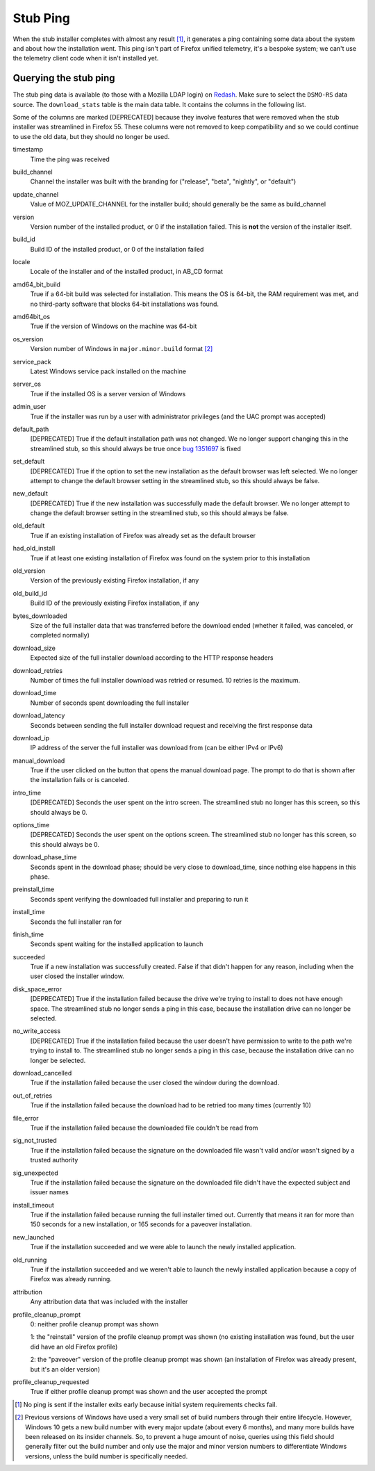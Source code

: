 =========
Stub Ping
=========

When the stub installer completes with almost any result [1]_, it generates a ping containing some data about the system and about how the installation went. This ping isn't part of Firefox unified telemetry, it's a bespoke system; we can't use the telemetry client code when it isn't installed yet.


Querying the stub ping
----------------------

The stub ping data is available (to those with a Mozilla LDAP login) on `Redash <https://sql.telemetry.mozilla.org>`_. Make sure to select the ``DSMO-RS`` data source. The ``download_stats`` table is the main data table. It contains the columns in the following list.

Some of the columns are marked [DEPRECATED] because they involve features that were removed when the stub installer was streamlined in Firefox 55. These columns were not removed to keep compatibility and so we could continue to use the old data, but they should no longer be used.

timestamp
  Time the ping was received

build_channel
  Channel the installer was built with the branding for ("release", "beta", "nightly", or "default")

update_channel
  Value of MOZ_UPDATE_CHANNEL for the installer build; should generally be the same as build_channel

version
  Version number of the installed product, or 0 if the installation failed. This is **not** the version of the installer itself.

build_id
  Build ID of the installed product, or 0 of the installation failed

locale
  Locale of the installer and of the installed product, in AB_CD format

amd64_bit_build
  True if a 64-bit build was selected for installation. This means the OS is 64-bit, the RAM requirement was met, and no third-party software that blocks 64-bit installations was found.

amd64bit_os
  True if the version of Windows on the machine was 64-bit

os_version
  Version number of Windows in ``major.minor.build`` format [2]_

service_pack
  Latest Windows service pack installed on the machine

server_os
  True if the installed OS is a server version of Windows

admin_user
  True if the installer was run by a user with administrator privileges (and the UAC prompt was accepted)

default_path
  [DEPRECATED] True if the default installation path was not changed. We no longer support changing this in the streamlined stub, so this should always be true once `bug 1351697 <https://bugzilla.mozilla.org/show_bug.cgi?id=1351697>`_ is fixed

set_default
  [DEPRECATED] True if the option to set the new installation as the default browser was left selected. We no longer attempt to change the default browser setting in the streamlined stub, so this should always be false.

new_default
  [DEPRECATED] True if the new installation was successfully made the default browser. We no longer attempt to change the default browser setting in the streamlined stub, so this should always be false.

old_default
  True if an existing installation of Firefox was already set as the default browser

had_old_install
  True if at least one existing installation of Firefox was found on the system prior to this installation

old_version
  Version of the previously existing Firefox installation, if any

old_build_id
  Build ID of the previously existing Firefox installation, if any

bytes_downloaded
  Size of the full installer data that was transferred before the download ended (whether it failed, was canceled, or completed normally)

download_size
  Expected size of the full installer download according to the HTTP response headers

download_retries
  Number of times the full installer download was retried or resumed. 10 retries is the maximum.

download_time
  Number of seconds spent downloading the full installer

download_latency
  Seconds between sending the full installer download request and receiving the first response data

download_ip
  IP address of the server the full installer was download from (can be either IPv4 or IPv6)

manual_download
  True if the user clicked on the button that opens the manual download page. The prompt to do that is shown after the installation fails or is canceled.

intro_time
  [DEPRECATED] Seconds the user spent on the intro screen. The streamlined stub no longer has this screen, so this should always be 0.

options_time
  [DEPRECATED] Seconds the user spent on the options screen. The streamlined stub no longer has this screen, so this should always be 0.

download_phase_time
  Seconds spent in the download phase; should be very close to download_time, since nothing else happens in this phase.

preinstall_time
  Seconds spent verifying the downloaded full installer and preparing to run it

install_time
  Seconds the full installer ran for

finish_time
  Seconds spent waiting for the installed application to launch

succeeded
  True if a new installation was successfully created. False if that didn't happen for any reason, including when the user closed the installer window.

disk_space_error
  [DEPRECATED] True if the installation failed because the drive we're trying to install to does not have enough space. The streamlined stub no longer sends a ping in this case, because the installation drive can no longer be selected.

no_write_access
  [DEPRECATED] True if the installation failed because the user doesn't have permission to write to the path we're trying to install to. The streamlined stub no longer sends a ping in this case, because the installation drive can no longer be selected.

download_cancelled
  True if the installation failed because the user closed the window during the download.

out_of_retries
  True if the installation failed because the download had to be retried too many times (currently 10)

file_error
  True if the installation failed because the downloaded file couldn't be read from

sig_not_trusted
  True if the installation failed because the signature on the downloaded file wasn't valid and/or wasn't signed by a trusted authority

sig_unexpected
  True if the installation failed because the signature on the downloaded file didn't have the expected subject and issuer names

install_timeout
  True if the installation failed because running the full installer timed out. Currently that means it ran for more than 150 seconds for a new installation, or 165 seconds for a paveover installation.

new_launched
  True if the installation succeeded and we were able to launch the newly installed application.

old_running
  True if the installation succeeded and we weren't able to launch the newly installed application because a copy of Firefox was already running.

attribution
  Any attribution data that was included with the installer

profile_cleanup_prompt
  0: neither profile cleanup prompt was shown

  1: the "reinstall" version of the profile cleanup prompt was shown (no existing installation was found, but the user did have an old Firefox profile)

  2: the "paveover" version of the profile cleanup prompt was shown (an installation of Firefox was already present, but it's an older version)

profile_cleanup_requested
  True if either profile cleanup prompt was shown and the user accepted the prompt


.. [1] No ping is sent if the installer exits early because initial system requirements checks fail.
.. [2] Previous versions of Windows have used a very small set of build numbers through their entire lifecycle. However, Windows 10 gets a new build number with every major update (about every 6 months), and many more builds have been released on its insider channels. So, to prevent a huge amount of noise, queries using this field should generally filter out the build number and only use the major and minor version numbers to differentiate Windows versions, unless the build number is specifically needed.
